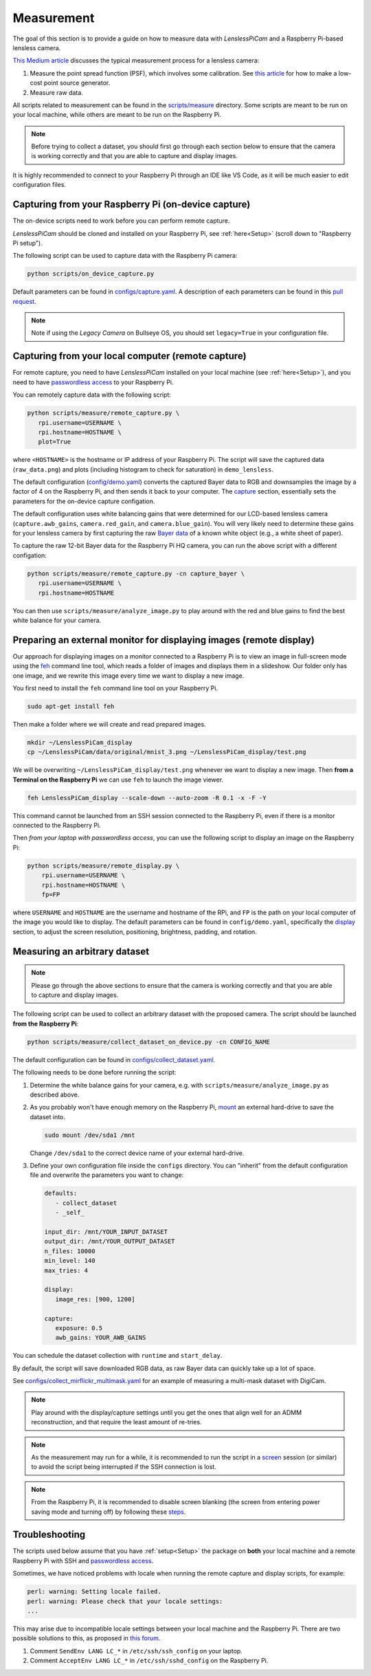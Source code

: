 Measurement
===========

The goal of this section is to provide a guide on how to measure data with *LenslessPiCam* and a Raspberry Pi-based lensless camera.

`This Medium article <https://medium.com/@bezzam/measuring-a-diffusercam-psf-and-raw-data-b01ee29eda4>`__
discusses the typical measurement process for a lensless camera:

#. Measure the point spread function (PSF), which involves some calibration. See `this article <https://medium.com/@bezzam/measuring-an-optical-psf-with-an-arduino-an-led-and-a-cardboard-box-2f3ddac660c1>`__ for how to make a low-cost point source generator.
#. Measure raw data.

All scripts related to measurement can be found in the `scripts/measure <https://github.com/LCAV/LenslessPiCam/tree/main/scripts/measure>`__ 
directory. Some scripts are meant to be run on your local machine, while others are meant to be run on the Raspberry Pi.

.. note::

   Before trying to collect a dataset, you should first go through each section below to ensure that the camera is working correctly and that you are able to capture and display images.


It is highly recommended to connect to your Raspberry Pi through an IDE like VS Code, as it will be much easier to edit configuration files.


Capturing from your Raspberry Pi (on-device capture)
----------------------------------------------------

The on-device scripts need to work before you can perform remote capture.

*LenslessPiCam* should be cloned and installed on your Raspberry Pi, see :ref:`here<Setup>` (scroll down to "Raspberry Pi setup").

The following script can be used to capture data with the Raspberry Pi camera:

.. code:: bash

   python scripts/on_device_capture.py

Default parameters can be found in `configs/capture.yaml <https://github.com/LCAV/LenslessPiCam/blob/main/configs/capture.yaml>`__.
A description of each parameters can be found in this `pull request <https://github.com/LCAV/LenslessPiCam/pull/104/files#diff-5c2872943948eced6af96fa06f035330c48e400bb63f9cb3add461714420cc11>`__.

.. note::

   Note if using the *Legacy Camera* on Bullseye OS, you should set ``legacy=True`` in your configuration file.


Capturing from your local computer (remote capture)
---------------------------------------------------

For remote capture, you need to have *LenslessPiCam* installed on your local machine (see :ref:`here<Setup>`),
and you need to have `passwordless access <https://medium.com/@bezzam/headless-and-passwordless-interfacing-with-a-raspberry-pi-ssh-453dd75154c3>`__
to your Raspberry Pi.

You can remotely capture data with the following script:

.. code:: bash

   python scripts/measure/remote_capture.py \
      rpi.username=USERNAME \
      rpi.hostname=HOSTNAME \
      plot=True

where ``<HOSTNAME>`` is the hostname or IP address of your Raspberry Pi.
The script will save the captured data (``raw_data.png``) and plots
(including histogram to check for saturation) in ``demo_lensless``.

The default configuration (`config/demo.yaml <https://github.com/LCAV/LenslessPiCam/blob/main/configs/demo.yaml>`__)
converts the captured Bayer data to RGB and downsamples the image by a factor of 4 on the 
Raspberry Pi, and then sends it back to your computer. 
The `capture <https://github.com/LCAV/LenslessPiCam/blob/b863d265fd69e6ded140ccfc36c9accbe562de87/configs/demo.yaml#L32>`_ section, 
essentially sets the parameters for the on-device capture configation.

The default configuration uses white balancing gains that were 
determined for our LCD-based lensless camera (``capture.awb_gains``,
``camera.red_gain``, and ``camera.blue_gain``). You will very likely
need to determine these gains for your lensless camera by first capturing
the raw `Bayer data <https://medium.com/@bezzam/bayer-capture-and-processing-with-the-raspberry-pi-hq-camera-in-python-8496fed9dcb7>`__
of a known white object (e.g., a white sheet of paper).

To capture the raw 12-bit Bayer data for the Raspberry Pi HQ camera, 
you can run the above script with a different configation:

.. code:: bash

   python scripts/measure/remote_capture.py -cn capture_bayer \
      rpi.username=USERNAME \
      rpi.hostname=HOSTNAME


You can then use ``scripts/measure/analyze_image.py`` to play around with the red and
blue gains to find the best white balance for your camera.

Preparing an external monitor for displaying images (remote display)
--------------------------------------------------------------------

Our approach for displaying images on a monitor connected to a Raspberry Pi is to
view an image in full-screen mode using the `feh <https://feh.finalrewind.org/>`__ command line tool,
which reads a folder of images and displays them in a slideshow.
Our folder only has one image, and we rewrite this image every time we want to display a new image.

You first need to install the ``feh`` command line tool on your Raspberry Pi.

.. code:: bash

   sudo apt-get install feh

Then make a folder where we will create and read prepared images.

.. code:: bash

   mkdir ~/LenslessPiCam_display
   cp ~/LenslessPiCam/data/original/mnist_3.png ~/LenslessPiCam_display/test.png

We will be overwriting ``~/LenslessPiCam_display/test.png`` whenever we want to display a new image.
Then **from a Terminal on the Raspberry Pi** we can use ``feh`` to launch the image viewer.

.. code:: bash

   feh LenslessPiCam_display --scale-down --auto-zoom -R 0.1 -x -F -Y

This command cannot be launched from an SSH session connected to the Raspberry Pi, even if there is a monitor connected to the Raspberry Pi.

Then *from your laptop with passwordless access*, you can use the following script to display an
image on the Raspberry Pi:

.. code-block:: bash

    python scripts/measure/remote_display.py \
        rpi.username=USERNAME \
        rpi.hostname=HOSTNAME \
        fp=FP

where ``USERNAME`` and ``HOSTNAME`` are the username and hostname of the RPi,
and ``FP`` is the path on your local computer of the image you would like
to display. The default parameters can be found in ``config/demo.yaml``,
specifically the `display <https://github.com/LCAV/LenslessPiCam/blob/b863d265fd69e6ded140ccfc36c9accbe562de87/configs/demo.yaml#L16>`_ section, 
to adjust the screen resolution, positioning, brightness, padding, and rotation.


Measuring an arbitrary dataset
------------------------------

.. note::

   Please go through the above sections to ensure that the camera is working correctly and that you are able to capture and display images.


The following script can be used to collect an arbitrary dataset with the proposed camera.
The script should be launched **from the Raspberry Pi**:

.. code:: 

   python scripts/measure/collect_dataset_on_device.py -cn CONFIG_NAME

The default configuration can be found in `configs/collect_dataset.yaml <https://github.com/LCAV/LenslessPiCam/blob/main/configs/collect_dataset.yaml>`__.


The following needs to be done before running the script:

#. Determine the white balance gains for your camera, e.g. with ``scripts/measure/analyze_image.py`` as described above.
#. As you probably won't have enough memory on the Raspberry Pi, `mount <https://thepihut.com/blogs/raspberry-pi-tutorials/how-to-mount-an-external-hard-drive-on-the-raspberry-pi-raspian>`__ an external hard-drive to save the dataset into.

   .. code:: bash

      sudo mount /dev/sda1 /mnt

   Change ``/dev/sda1`` to the correct device name of your external hard-drive.

#. Define your own configuration file inside the ``configs`` directory. You can "inherit" from the default configuration file and overwrite the parameters you want to change:

   .. code:: yaml

      defaults:
         - collect_dataset
         - _self_

      input_dir: /mnt/YOUR_INPUT_DATASET
      output_dir: /mnt/YOUR_OUTPUT_DATASET
      n_files: 10000
      min_level: 140
      max_tries: 4

      display:
         image_res: [900, 1200]

      capture:
         exposure: 0.5
         awb_gains: YOUR_AWB_GAINS


You can schedule the dataset collection with ``runtime`` and ``start_delay``.

By default, the script will save downloaded RGB data, as raw Bayer data can quickly take up a lot of space. 

See `configs/collect_mirflickr_multimask.yaml <https://github.com/LCAV/LenslessPiCam/blob/main/configs/collect_mirflickr_multimask.yaml>`__ 
for an example of measuring a multi-mask dataset with DigiCam.

.. note::

   Play around with the display/capture settings until you get the ones that align well for an ADMM reconstruction,
   and that require the least amount of re-tries.

.. note::

   As the measurement may run for a while, it is recommended to run the script in a `screen <https://linuxize.com/post/how-to-use-linux-screen/>`__ session (or similar) to avoid the script being interrupted if the SSH connection is lost.

.. note::

   From the Raspberry Pi, it is recommended to disable screen blanking (the screen from entering
   power saving mode and turning off) by following these `steps <https://pimylifeup.com/raspberry-pi-disable-screen-blanking/>`__.


Troubleshooting
---------------

The scripts used below assume that you have :ref:`setup<Setup>` the package on **both** your 
local machine and a remote Raspberry Pi with SSH and
`passwordless access <https://medium.com/@bezzam/headless-and-passwordless-interfacing-with-a-raspberry-pi-ssh-453dd75154c3>`__.

Sometimes, we have noticed problems with locale when running the remote capture and
display scripts, for example:

.. code:: bash

   perl: warning: Setting locale failed.
   perl: warning: Please check that your locale settings:
   ...

This may arise due to incompatible locale settings between your local
machine and the Raspberry Pi. There are two possible solutions to this,
as proposed in `this
forum <https://forums.raspberrypi.com/viewtopic.php?t=11870>`__. 

#. Comment ``SendEnv LANG LC_*`` in ``/etc/ssh/ssh_config`` on your laptop.
#. Comment ``AcceptEnv LANG LC_*`` in ``/etc/ssh/sshd_config`` on the Raspberry Pi.

